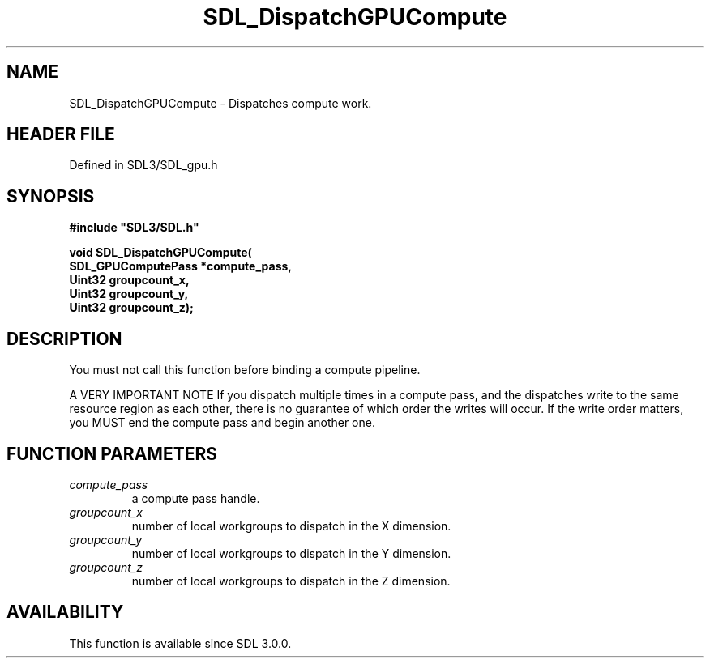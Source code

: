.\" This manpage content is licensed under Creative Commons
.\"  Attribution 4.0 International (CC BY 4.0)
.\"   https://creativecommons.org/licenses/by/4.0/
.\" This manpage was generated from SDL's wiki page for SDL_DispatchGPUCompute:
.\"   https://wiki.libsdl.org/SDL_DispatchGPUCompute
.\" Generated with SDL/build-scripts/wikiheaders.pl
.\"  revision SDL-preview-3.1.3
.\" Please report issues in this manpage's content at:
.\"   https://github.com/libsdl-org/sdlwiki/issues/new
.\" Please report issues in the generation of this manpage from the wiki at:
.\"   https://github.com/libsdl-org/SDL/issues/new?title=Misgenerated%20manpage%20for%20SDL_DispatchGPUCompute
.\" SDL can be found at https://libsdl.org/
.de URL
\$2 \(laURL: \$1 \(ra\$3
..
.if \n[.g] .mso www.tmac
.TH SDL_DispatchGPUCompute 3 "SDL 3.1.3" "Simple Directmedia Layer" "SDL3 FUNCTIONS"
.SH NAME
SDL_DispatchGPUCompute \- Dispatches compute work\[char46]
.SH HEADER FILE
Defined in SDL3/SDL_gpu\[char46]h

.SH SYNOPSIS
.nf
.B #include \(dqSDL3/SDL.h\(dq
.PP
.BI "void SDL_DispatchGPUCompute(
.BI "    SDL_GPUComputePass *compute_pass,
.BI "    Uint32 groupcount_x,
.BI "    Uint32 groupcount_y,
.BI "    Uint32 groupcount_z);
.fi
.SH DESCRIPTION
You must not call this function before binding a compute pipeline\[char46]

A VERY IMPORTANT NOTE If you dispatch multiple times in a compute pass, and
the dispatches write to the same resource region as each other, there is no
guarantee of which order the writes will occur\[char46] If the write order matters,
you MUST end the compute pass and begin another one\[char46]

.SH FUNCTION PARAMETERS
.TP
.I compute_pass
a compute pass handle\[char46]
.TP
.I groupcount_x
number of local workgroups to dispatch in the X dimension\[char46]
.TP
.I groupcount_y
number of local workgroups to dispatch in the Y dimension\[char46]
.TP
.I groupcount_z
number of local workgroups to dispatch in the Z dimension\[char46]
.SH AVAILABILITY
This function is available since SDL 3\[char46]0\[char46]0\[char46]

